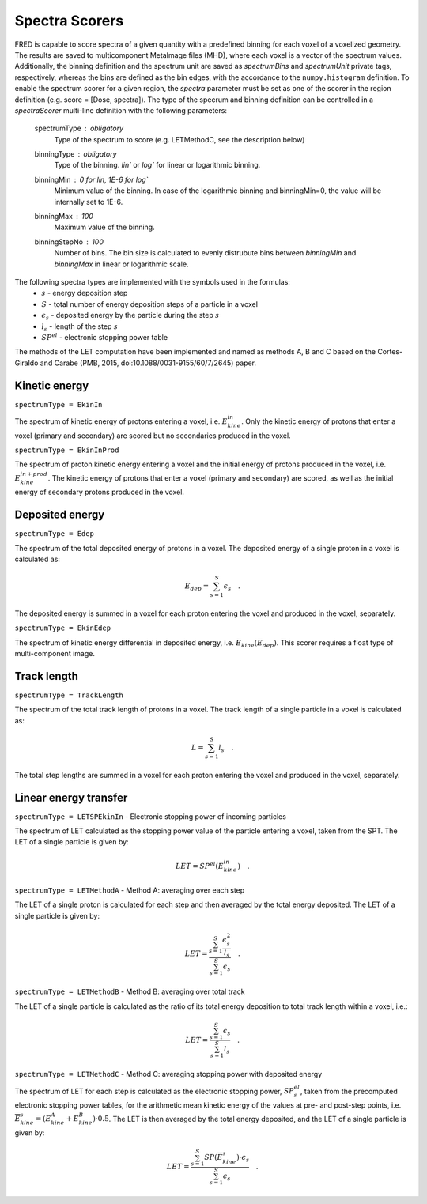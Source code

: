 .. _spectra_scorer:

Spectra Scorers
================

.. index::  ! Spectra Scorer

FRED is capable to score spectra of a given quantity with a predefined binning for each voxel of a voxelized geometry. The results are saved to multicomponent MetaImage files (MHD), where each voxel is a vector of the spectrum values. Additionally, the binning definition and the spectrum unit are saved as `spectrumBins` and `spectrumUnit` private tags, respectively, whereas the bins are defined as the bin edges, with the accordance to the ``numpy.histogram`` definition. To enable the spectrum scorer for a given region, the `spectra` parameter must be set as one of the scorer in the region definition (e.g. score = [Dose, spectra]). The type of the specrum and binning definition can be controlled in a `spectraScorer` multi-line definition with the following parameters:

    spectrumType : obligatory 
        Type of the spectrum to score (e.g. LETMethodC, see the description below)

    binningType : obligatory
        Type of the binning. `lin`` or `log`` for linear or logarithmic binning.

    binningMin : 0 for `lin`, 1E-6 for `log``
        Minimum value of the binning. In case of the logarithmic binning and binningMin=0, the value will be internally set to 1E-6.

    binningMax : 100
        Maximum value of the binning.

    binningStepNo : 100
        Number of bins. The bin size is calculated to evenly distrubute bins between `binningMin` and `binningMax` in linear or logarithmic scale.

The following spectra types are implemented with the symbols used in the formulas:
    - :math:`s` - energy deposition step 
    - :math:`S` - total number of energy deposition steps of a particle in a voxel
    - :math:`\epsilon_s` - deposited energy by the particle during the step :math:`s`
    - :math:`l_s` - length of the step :math:`s`
    - :math:`SP^{el}` - electronic stopping power table

The methods of the LET computation have been implemented and named as methods A, B and C based on the Cortes-Giraldo and Carabe (PMB, 2015, doi:10.1088/0031-9155/60/7/2645) paper.

Kinetic energy
--------------

``spectrumType = EkinIn``

The spectrum of kinetic energy of protons entering a voxel, i.e. :math:`E_{kine}^{in}`. Only the kinetic energy of protons that enter a voxel (primary and secondary) are scored but no secondaries produced in the voxel. 

``spectrumType = EkinInProd``

The spectrum of proton kinetic energy entering a voxel and the initial energy of protons produced in the voxel, i.e. :math:`E_{kine}^{in+prod}`. The kinetic energy of protons that enter a voxel (primary and secondary) are scored, as well as the initial energy of secondary protons produced in the voxel. 

Deposited energy
----------------

``spectrumType = Edep``

The spectrum of the total deposited energy of protons in a voxel. The deposited energy of a single proton in a voxel is calculated as:

.. math::
    E_{dep} = \sum_{s=1}^{S} \epsilon_s \quad .

The deposited energy is summed in a voxel for each proton entering the voxel and produced in the voxel, separately. 

``spectrumType = EkinEdep``

The spectrum of kinetic energy differential in deposited energy, i.e. :math:`E_{kine}(E_{dep})`. This scorer requires a float type of multi-component image. 

Track length
------------

``spectrumType = TrackLength``

The spectrum of the total track length of protons in a voxel. The track length of a single particle in a voxel is calculated as:

.. math::
    L = \sum_{s=1}^{S} l_s \quad . 

The total step lengths are summed in a voxel for each proton entering the voxel and produced in the voxel, separately. 

Linear energy transfer
----------------------

``spectrumType = LETSPEkinIn`` - Electronic stopping power of incoming particles  

The spectrum of LET calculated as the stopping power value of the particle entering a voxel, taken from the SPT. The LET of a single particle is given by:

.. math::
    LET = SP^{el}(E_{kine}^{in}) \quad .


``spectrumType = LETMethodA`` - Method A: averaging over each step

The LET of a single proton is calculated for each step and then averaged by the total energy deposited. The LET of a single particle is given by:

.. math::
    LET = \frac{\sum_{s=1}^{S}\frac{\epsilon_s^2}{l_s}}{\sum_{s=1}^{S} \epsilon_s} \quad .


``spectrumType = LETMethodB`` - Method B: averaging over total track

The LET of a single particle is calculated as the ratio of its total energy deposition to total track length within a voxel, i.e.:

.. math::
    LET = \frac{\sum_{s=1}^{S} \epsilon_s}{\sum_{s=1}^{S} l_s} \quad .

``spectrumType = LETMethodC`` - Method C: averaging stopping power with deposited energy

The spectrum of LET for each step is calculated as the electronic stopping power, :math:`SP^{el}_{s}`, taken from the precomputed electronic stopping power tables, for the arithmetic mean kinetic energy of the values at pre- and post-step points, i.e. :math:`\overline{E}^{s}_{kine} = (E^{A}_{kine} + E^{B}_{kine}) \cdot 0.5`. The LET is then averaged by the total energy deposited, and the LET of a single particle is given by:

.. math::
    LET = \frac{\sum_{s=1}^{S} SP(\overline{E}_{kine}^{s}) \cdot \epsilon_s}{\sum_{s=1}^{S} \epsilon_s} \quad .








